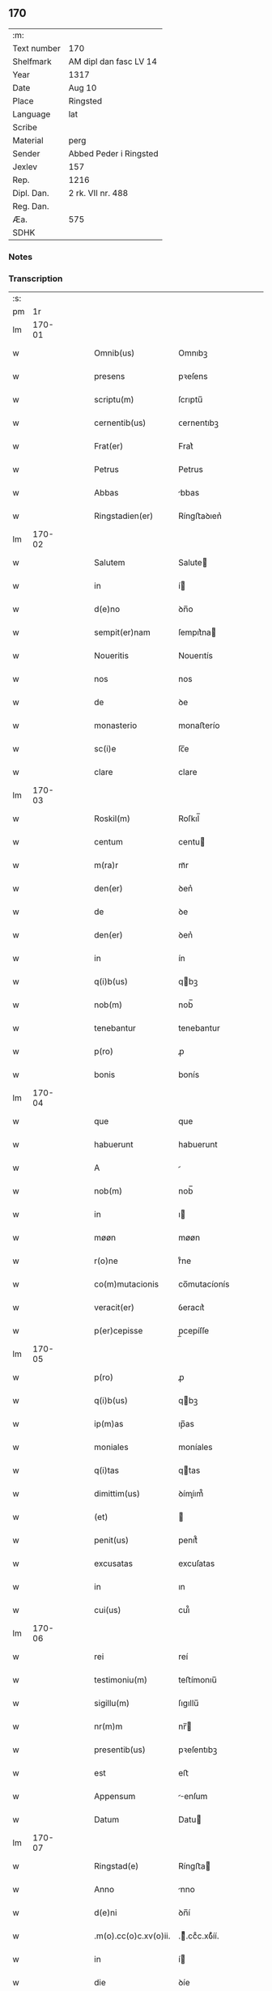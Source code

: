 ** 170
| :m:         |                        |
| Text number | 170                    |
| Shelfmark   | AM dipl dan fasc LV 14 |
| Year        | 1317                   |
| Date        | Aug 10                 |
| Place       | Ringsted               |
| Language    | lat                    |
| Scribe      |                        |
| Material    | perg                   |
| Sender      | Abbed Peder i Ringsted |
| Jexlev      | 157                    |
| Rep.        | 1216                   |
| Dipl. Dan.  | 2 rk. VII nr. 488      |
| Reg. Dan.   |                        |
| Æa.         | 575                    |
| SDHK        |                        |

*** Notes


*** Transcription
| :s: |        |   |   |   |   |                       |              |   |   |   |   |     |   |   |   |        |
| pm  |     1r |   |   |   |   |                       |              |   |   |   |   |     |   |   |   |        |
| lm  | 170-01 |   |   |   |   |                       |              |   |   |   |   |     |   |   |   |        |
| w   |        |   |   |   |   | Omnib(us)             | Omnıbꝫ       |   |   |   |   | lat |   |   |   | 170-01 |
| w   |        |   |   |   |   | presens               | pꝛeſens      |   |   |   |   | lat |   |   |   | 170-01 |
| w   |        |   |   |   |   | scriptu(m)            | ſcrıptu̅      |   |   |   |   | lat |   |   |   | 170-01 |
| w   |        |   |   |   |   | cernentib(us)         | ᴄernentıbꝫ   |   |   |   |   | lat |   |   |   | 170-01 |
| w   |        |   |   |   |   | Frat(er)              | Frat͛         |   |   |   |   | lat |   |   |   | 170-01 |
| w   |        |   |   |   |   | Petrus                | Petrus       |   |   |   |   | lat |   |   |   | 170-01 |
| w   |        |   |   |   |   | Abbas                 | bbas        |   |   |   |   | lat |   |   |   | 170-01 |
| w   |        |   |   |   |   | Ringstadien(er)       | Ríngﬅaꝺıen͛   |   |   |   |   | lat |   |   |   | 170-01 |
| lm  | 170-02 |   |   |   |   |                       |              |   |   |   |   |     |   |   |   |        |
| w   |        |   |   |   |   | Salutem               | Salute      |   |   |   |   | lat |   |   |   | 170-02 |
| w   |        |   |   |   |   | in                    | í           |   |   |   |   | lat |   |   |   | 170-02 |
| w   |        |   |   |   |   | d(e)no                | ꝺn̅o          |   |   |   |   | lat |   |   |   | 170-02 |
| w   |        |   |   |   |   | sempit(er)nam         | ſempıt͛na    |   |   |   |   | lat |   |   |   | 170-02 |
| w   |        |   |   |   |   | Noueritis             | Nouerıtís    |   |   |   |   | lat |   |   |   | 170-02 |
| w   |        |   |   |   |   | nos                   | nos          |   |   |   |   | lat |   |   |   | 170-02 |
| w   |        |   |   |   |   | de                    | ꝺe           |   |   |   |   | lat |   |   |   | 170-02 |
| w   |        |   |   |   |   | monasterio            | monaﬅerío    |   |   |   |   | lat |   |   |   | 170-02 |
| w   |        |   |   |   |   | sc(i)e                | ſc̅e          |   |   |   |   | lat |   |   |   | 170-02 |
| w   |        |   |   |   |   | clare                 | clare        |   |   |   |   | lat |   |   |   | 170-02 |
| lm  | 170-03 |   |   |   |   |                       |              |   |   |   |   |     |   |   |   |        |
| w   |        |   |   |   |   | Roskil(m)             | Roſkıl̅       |   |   |   |   | lat |   |   |   | 170-03 |
| w   |        |   |   |   |   | centum                | centu       |   |   |   |   | lat |   |   |   | 170-03 |
| w   |        |   |   |   |   | m(ra)r                | mᷓr           |   |   |   |   | lat |   |   |   | 170-03 |
| w   |        |   |   |   |   | den(er)               | ꝺen͛          |   |   |   |   | lat |   |   |   | 170-03 |
| w   |        |   |   |   |   | de                    | ꝺe           |   |   |   |   | lat |   |   |   | 170-03 |
| w   |        |   |   |   |   | den(er)               | ꝺen͛          |   |   |   |   | lat |   |   |   | 170-03 |
| w   |        |   |   |   |   | in                    | ín           |   |   |   |   | lat |   |   |   | 170-03 |
| w   |        |   |   |   |   | q(i)b(us)             | qbꝫ         |   |   |   |   | lat |   |   |   | 170-03 |
| w   |        |   |   |   |   | nob(m)                | nob̅          |   |   |   |   | lat |   |   |   | 170-03 |
| w   |        |   |   |   |   | tenebantur            | tenebantur   |   |   |   |   | lat |   |   |   | 170-03 |
| w   |        |   |   |   |   | p(ro)                 | ꝓ            |   |   |   |   | lat |   |   |   | 170-03 |
| w   |        |   |   |   |   | bonis                 | bonís        |   |   |   |   | lat |   |   |   | 170-03 |
| lm  | 170-04 |   |   |   |   |                       |              |   |   |   |   |     |   |   |   |        |
| w   |        |   |   |   |   | que                   | que          |   |   |   |   | lat |   |   |   | 170-04 |
| w   |        |   |   |   |   | habuerunt             | habuerunt    |   |   |   |   | lat |   |   |   | 170-04 |
| w   |        |   |   |   |   | A                     |             |   |   |   |   | lat |   |   |   | 170-04 |
| w   |        |   |   |   |   | nob(m)                | nob̅          |   |   |   |   | lat |   |   |   | 170-04 |
| w   |        |   |   |   |   | in                    | ı           |   |   |   |   | lat |   |   |   | 170-04 |
| w   |        |   |   |   |   | møøn                  | møøn         |   |   |   |   | lat |   |   |   | 170-04 |
| w   |        |   |   |   |   | r(o)ne                | rͦne          |   |   |   |   | lat |   |   |   | 170-04 |
| w   |        |   |   |   |   | co(m)mutacionis       | co̅mutacíonís |   |   |   |   | lat |   |   |   | 170-04 |
| w   |        |   |   |   |   | veracit(er)           | ỽeracıt͛      |   |   |   |   | lat |   |   |   | 170-04 |
| w   |        |   |   |   |   | p(er)cepisse          | p̲cepíſſe     |   |   |   |   | lat |   |   |   | 170-04 |
| lm  | 170-05 |   |   |   |   |                       |              |   |   |   |   |     |   |   |   |        |
| w   |        |   |   |   |   | p(ro)                 | ꝓ            |   |   |   |   | lat |   |   |   | 170-05 |
| w   |        |   |   |   |   | q(i)b(us)             | qbꝫ         |   |   |   |   | lat |   |   |   | 170-05 |
| w   |        |   |   |   |   | ip(m)as               | ıp̅as         |   |   |   |   | lat |   |   |   | 170-05 |
| w   |        |   |   |   |   | moniales              | moníales     |   |   |   |   | lat |   |   |   | 170-05 |
| w   |        |   |   |   |   | q(i)tas               | qtas        |   |   |   |   | lat |   |   |   | 170-05 |
| w   |        |   |   |   |   | dimittim(us)          | ꝺímíım᷒      |   |   |   |   | lat |   |   |   | 170-05 |
| w   |        |   |   |   |   | (et)                  |             |   |   |   |   | lat |   |   |   | 170-05 |
| w   |        |   |   |   |   | penit(us)             | penıt᷒        |   |   |   |   | lat |   |   |   | 170-05 |
| w   |        |   |   |   |   | excusatas             | excuſatas    |   |   |   |   | lat |   |   |   | 170-05 |
| w   |        |   |   |   |   | in                    | ın           |   |   |   |   | lat |   |   |   | 170-05 |
| w   |        |   |   |   |   | cui(us)               | cuı᷒          |   |   |   |   | lat |   |   |   | 170-05 |
| lm  | 170-06 |   |   |   |   |                       |              |   |   |   |   |     |   |   |   |        |
| w   |        |   |   |   |   | rei                   | reí          |   |   |   |   | lat |   |   |   | 170-06 |
| w   |        |   |   |   |   | testimoniu(m)         | teﬅímonıu̅    |   |   |   |   | lat |   |   |   | 170-06 |
| w   |        |   |   |   |   | sigillu(m)            | ſıgıllu̅      |   |   |   |   | lat |   |   |   | 170-06 |
| w   |        |   |   |   |   | nr(m)m                | nr̅          |   |   |   |   | lat |   |   |   | 170-06 |
| w   |        |   |   |   |   | presentib(us)         | pꝛeſentıbꝫ   |   |   |   |   | lat |   |   |   | 170-06 |
| w   |        |   |   |   |   | est                   | eﬅ           |   |   |   |   | lat |   |   |   | 170-06 |
| w   |        |   |   |   |   | Appensum              | enſum      |   |   |   |   | lat |   |   |   | 170-06 |
| w   |        |   |   |   |   | Datum                 | Datu        |   |   |   |   | lat |   |   |   | 170-06 |
| lm  | 170-07 |   |   |   |   |                       |              |   |   |   |   |     |   |   |   |        |
| w   |        |   |   |   |   | Ringstad(e)           | Ríngﬅa      |   |   |   |   | lat |   |   |   | 170-07 |
| w   |        |   |   |   |   | Anno                  | nno         |   |   |   |   | lat |   |   |   | 170-07 |
| w   |        |   |   |   |   | d(e)ni                | ꝺn̅í          |   |   |   |   | lat |   |   |   | 170-07 |
| w   |        |   |   |   |   | .m(o).cc(o)c.xv(o)ii. | .ͦ.ccͦc.xỽͦíí. |   |   |   |   | lat |   |   |   | 170-07 |
| w   |        |   |   |   |   | in                    | í           |   |   |   |   | lat |   |   |   | 170-07 |
| w   |        |   |   |   |   | die                   | ꝺíe          |   |   |   |   | lat |   |   |   | 170-07 |
| w   |        |   |   |   |   | b(eat)i               | bı̅           |   |   |   |   | lat |   |   |   | 170-07 |
| w   |        |   |   |   |   | laurencij             | laurencí    |   |   |   |   | lat |   |   |   | 170-07 |
| p   |        |   |   |   |   | /                     | /            |   |   |   |   | lat |   |   |   | 170-07 |
| :e: |        |   |   |   |   |                       |              |   |   |   |   |     |   |   |   |        |
